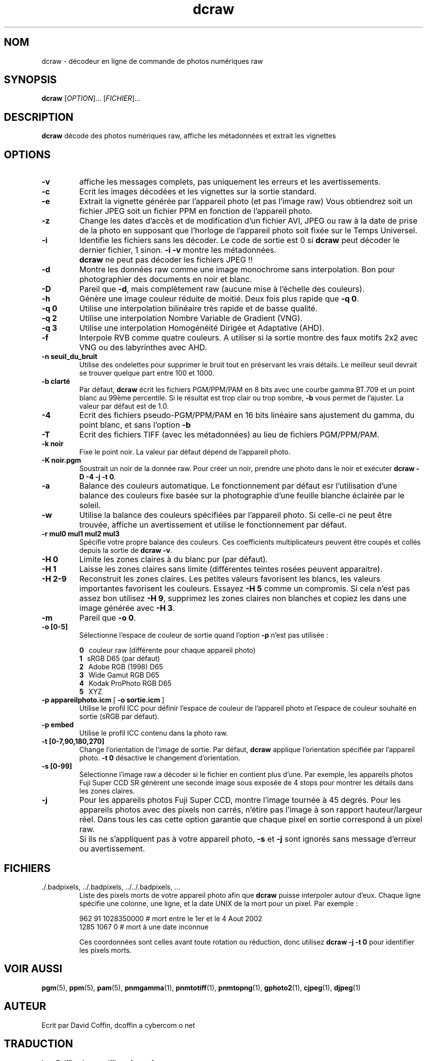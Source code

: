 .\"
.\" Page Man de dcraw
.\"
.\" Copyright (c) 2006 by David Coffin
.\"
.\" Vous pouvez distribuer sans aucune restriction.
.\"
.\" David Coffin
.\" dcoffin a cybercom o net
.\" http://www.cybercom.net/~dcoffin
.\"
.TH dcraw 1 "21 Décembre 2006"
.LO 1
.SH NOM
dcraw - décodeur en ligne de commande de photos numériques raw
.SH SYNOPSIS
.B dcraw
[\fIOPTION\fR]... [\fIFICHIER\fR]...
.SH DESCRIPTION
.B dcraw
décode des photos numériques raw, affiche les métadonnées et
extrait les vignettes
.SH OPTIONS
.TP
.B -v
affiche les messages complets, pas uniquement les erreurs et les
avertissements.
.TP
.B -c
Ecrit les images décodées et les vignettes sur la sortie standard.
.TP
.B -e
Extrait la vignette générée par l'appareil photo (et pas l'image
raw) Vous obtiendrez soit un fichier JPEG soit un fichier PPM en
fonction de l'appareil photo.
.TP
.B -z
Change les dates d'accès et de modification d'un fichier AVI,
JPEG ou raw à la date de prise de la photo en supposant que
l'horloge de l'appareil photo soit fixée sur le Temps Universel.
.TP
.B -i
Identifie les fichiers sans les décoder.
Le code de sortie est 0 si
.B dcraw
peut décoder le dernier fichier, 1 sinon.
.B -i -v
montre les métadonnées.
.TP
.B ""
.B dcraw
ne peut pas décoder les fichiers JPEG !!
.TP
.B -d
Montre les données raw comme une image monochrome sans interpolation.
Bon pour photographier des documents en noir et blanc.
.TP
.B -D
Pareil que
.BR -d ,
mais complètement raw (aucune mise à l'échelle des couleurs).
.TP
.B -h
Génère une image couleur réduite de moitié.  Deux fois plus rapide que
.BR -q\ 0 .
.TP
.B -q 0
Utilise une interpolation bilinéaire très rapide et de basse qualité.
.TP
.B -q 2
Utilise une interpolation Nombre Variable de Gradient (VNG).
.TP
.B -q 3
Utilise une interpolation Homogénéité Dirigée et Adaptative (AHD).
.TP
.B -f
Interpole RVB comme quatre couleurs.  A utiliser si la sortie
montre des faux motifs 2x2 avec VNG ou des labyrinthes avec AHD.
.TP
.B -n seuil_du_bruit
Utilise des ondelettes pour supprimer le bruit tout en préservant
les vrais détails.
Le meilleur seuil devrait se trouver quelque part entre 100 et 1000.
.TP
.B -b clarté
Par défaut,
.B dcraw
écrit les fichiers PGM/PPM/PAM en 8 bits avec une courbe gamma
BT.709 et un point blanc au 99ème percentile.  Si le résultat
est trop clair ou trop sombre,
.B -b
vous permet de l'ajuster.  La valeur par défaut est de 1.0.
.TP
.B -4
Ecrit des fichiers pseudo-PGM/PPM/PAM en 16 bits linéaire sans
ajustement du gamma, du point blanc, et sans l'option
.B -b
.
.TP
.B -T
Ecrit des fichiers TIFF (avec les métadonnées) au lieu de
fichiers PGM/PPM/PAM.
.TP
.B -k noir
Fixe le point noir. La valeur par défaut dépend de l'appareil photo.
.TP
.B -K noir.pgm
Soustrait un noir de la donnée raw.  Pour créer un noir, prendre
une photo dans le noir et exécuter
.BR dcraw\ -D\ -4\ -j\ -t\ 0 .
.TP
.B -a
Balance des couleurs automatique.  Le fonctionnement par défaut
esr l'utilisation d'une balance des couleurs fixe basée sur la
photographie d'une feuille blanche éclairée par le soleil.
.TP
.B -w
Utilise la balance des couleurs spécifiées par l'appareil photo.
Si celle-ci ne peut être trouvée, affiche un avertissement et
utilise le fonctionnement par défaut.
.TP
.B -r mul0 mul1 mul2 mul3
Spécifie votre propre balance des couleurs.  Ces coefficients
multiplicateurs peuvent être coupés et collés depuis la sortie de
.BR dcraw\ -v .
.TP
.B -H 0
Limite les zones claires à du blanc pur (par défaut).
.TP
.B -H 1
Laisse les zones claires sans limite (différentes teintes rosées
peuvent apparaitre).
.TP
.B -H 2-9
Reconstruit les zones claires.  Les petites valeurs favorisent
les blancs, les valeurs importantes favorisent les couleurs.
Essayez
.B -H 5
comme un compromis.  Si cela n'est pas assez bon utilisez
.BR -H\ 9 ,
supprimez les zones claires non blanches et copiez les dans une
image générée avec
.BR -H\ 3 .
.TP
.B -m
Pareil que
.BR -o\ 0 .
.TP
.B -o [0-5]
Sélectionne l'espace de couleur de sortie quand l'option
.B -p
n'est pas utilisée :

.B \t0
\ \ couleur raw (différente pour chaque appareil photo)
.br
.B \t1
\ \ sRGB D65 (par défaut)
.br
.B \t2
\ \ Adobe RGB (1998) D65
.br
.B \t3
\ \ Wide Gamut RGB D65
.br
.B \t4
\ \ Kodak ProPhoto RGB D65
.br
.B \t5
\ \ XYZ
.TP
.BR -p\ appareilphoto.icm \ [\  -o\ sortie.icm \ ]
Utilise le profil ICC pour définir l'espace de couleur de
l'appareil photo et l'espace de couleur souhaité en sortie
(sRGB par défaut).
.TP
.B -p embed
Utilise le profil ICC contenu dans la photo raw.
.TP
.B -t [0-7,90,180,270]
Change l'orientation de l'image de sortie.  Par défaut,
.B dcraw
applique l'orientation spécifiée par l'appareil photo.
.B -t 0
désactive le changement d'orientation.
.TP
.B -s [0-99]
Sélectionne l'image raw a décoder si le fichier en contient plus
d'une. Par exemple, les appareils photos Fuji\ Super\ CCD\ SR
génèrent une seconde image sous exposée de 4 stops pour montrer
les détails dans les zones claires.
.TP
.B -j
Pour les appareils photos Fuji\ Super\ CCD, montre l'image
tournée à 45 degrés. Pour les appareils photos avec des pixels
non carrés, n'étire pas l'image à son rapport hauteur/largeur
réel.  Dans tous les cas cette option garantie que chaque pixel
en sortie correspond à un pixel raw.
.TP
.B ""
Si ils ne s'appliquent pas à votre appareil photo,
.B -s
et
.B -j
sont ignorés sans message d'erreur ou avertissement.
.SH FICHIERS
.TP
\:./.badpixels, ../.badpixels, ../../.badpixels, ...
Liste des pixels morts de votre appareil photo afin que
.B dcraw
puisse interpoler autour d'eux.  Chaque ligne spécifie une colonne,
une ligne, et la date UNIX de la mort pour un pixel.  Par exemple :
.sp 1
.nf
 962   91 1028350000  # mort entre le 1er et le 4 Aout 2002
1285 1067 0           # mort à une date inconnue
.fi
.sp 1
Ces coordonnées sont celles avant toute rotation ou réduction,
donc utilisez
.B dcraw -j -t 0
pour identifier les pixels morts.
.SH "VOIR AUSSI"
.BR pgm (5),
.BR ppm (5),
.BR pam (5),
.BR pnmgamma (1),
.BR pnmtotiff (1),
.BR pnmtopng (1),
.BR gphoto2 (1),
.BR cjpeg (1),
.BR djpeg (1)
.SH AUTEUR
Ecrit par David Coffin, dcoffin a cybercom o net
.SH TRADUCTION
Luc Coiffier, luc o coiffier a free o fr
